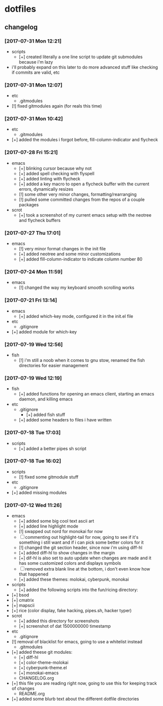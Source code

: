 #  ██████╗██╗  ██╗ █████╗ ███╗   ██╗ ██████╗ ███████╗██╗      ██████╗  ██████╗     ██████╗ ██████╗  ██████╗ 
# ██╔════╝██║  ██║██╔══██╗████╗  ██║██╔════╝ ██╔════╝██║     ██╔═══██╗██╔════╝    ██╔═══██╗██╔══██╗██╔════╝ 
# ██║     ███████║███████║██╔██╗ ██║██║  ███╗█████╗  ██║     ██║   ██║██║  ███╗   ██║   ██║██████╔╝██║  ███╗
# ██║     ██╔══██║██╔══██║██║╚██╗██║██║   ██║██╔══╝  ██║     ██║   ██║██║   ██║   ██║   ██║██╔══██╗██║   ██║
# ╚██████╗██║  ██║██║  ██║██║ ╚████║╚██████╔╝███████╗███████╗╚██████╔╝╚██████╔╝██╗╚██████╔╝██║  ██║╚██████╔╝
#  ╚═════╝╚═╝  ╚═╝╚═╝  ╚═╝╚═╝  ╚═══╝ ╚═════╝ ╚══════╝╚══════╝ ╚═════╝  ╚═════╝ ╚═╝ ╚═════╝ ╚═╝  ╚═╝ ╚═════╝ 

* dotfiles
** changelog
*** [2017-07-31 Mon 12:21]
    + scripts
      + [+] created literally a one line script to update git submodules because i'm lazy
	+ i'll probably expand on this later to do more advanced stuff like checking if commits are valid, etc
*** [2017-07-31 Mon 12:07]
    + etc
      + .gitmodules
	+ [!] fixed gitmodules again (for reals this time)
*** [2017-07-31 Mon 10:42]
    + etc
      + .gitmodules
	+ [+] added the modules i forgot before, fill-column-indicator and flycheck
*** [2017-07-28 Fri 15:21]
    + emacs
      + [+] blinking cursor because why not
      + [+] added spell checking with flyspell
      + [+] added linting with flycheck
      + [+] added a key macro to open a flycheck buffer with the current errors, dynamically resizes
      + [!] some other very minor changes, formatting/rearranging
      + [!] pulled some committed changes from the repos of a couple packages
    + scrot
      + [+] took a screenshot of my current emacs setup with the neotree and flycheck buffers
*** [2017-07-27 Thu 17:01]
    + emacs
      + [!] very minor format changes in the init file
      + [+] added neotree and some minor customizations
      + [+] added fill-column-indicator to indicate column number 80
*** [2017-07-24 Mon 11:59]
    + emacs
      + [!] changed the way my keyboard smooth scrolling works
*** [2017-07-21 Fri 13:14]
    + emacs
      + [+] added which-key mode, configured it in the init.el file
    + etc
      + .gitignore
	+ [+] added module for which-key
*** [2017-07-19 Wed 12:56]
    + fish
      + [!] i'm still a noob when it comes to gnu stow, renamed the fish directories for easier management
*** [2017-07-19 Wed 12:19]
    + fish
      + [+] added functions for opening an emacs client, starting an emacs daemon, and killing emacs
    + etc
      + .gitignore
        + [+] added fish stuff
      + [+] added some headers to files i have written
*** [2017-07-18 Tue 17:03]
    + scripts
      + [+] added a better pipes sh script
*** [2017-07-18 Tue 16:02]
    + scripts
      + [!] fixed some gitmodule stuff
    + etc
      + .gitignore
	+ [+] added missing modules
*** [2017-07-12 Wed 11:26]
    + emacs
      + [+] added some big cool text ascii art
      + [+] added line highlight mode
      + [!] swapped out nord for monokai for now
      + [-] commenting out highlight-tail for now, going to see if it's something i still want and if i can pick some better colors for it
      + [!] changed the git section header, since now i'm using diff-hl
      + [+] added diff-hl to show changes in the margin
      + [+] dif-hl is also set to auto update when changes are made and it has some customized colors and displays symbols
      + [-] removed extra blank line at the bottom, i don't even know how that happened
      + [+] added these themes: molokai, cyberpunk, monokai
    + scripts
      + [+] added the following scripts into the fun/ricing directory:
	+ [+] bsod
	+ [+] cmatrix
	+ [+] mapscii
	+ [+] rice (color display, fake hacking, pipes.sh, hacker typer)
    + scrot
      + [+] added this directory for screenshots
      + [+] screenshot of dat 1500000000 timestamp
    + etc
      + .gitignore
	+ [!] removal of blacklist for emacs, going to use a whitelist instead
      + .gitmodules
	+ [+] added theese git modules:
	  + [+] diff-hl
	  + [+] color-theme-molokai
	  + [+] cyberpunk-theme.el
	  + [+] monokai-emacs
      + CHANGELOG.org
	+ [+] this file you are reading right now, going to use this for keeping track of changes
      + README.org
	+ [+] added some blurb text about the different dotfile directories
